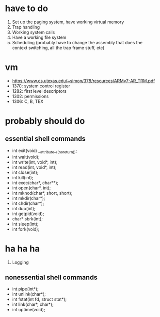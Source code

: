 * have to do
1. Set up the paging system, have working virtual memory
2. Trap handling
3. Working system calls
4. Have a working file system
5. Scheduling (probably have to change the assembly that does the context
   switching, all the trap frame stuff, etc)
* vm
- https://www.cs.utexas.edu/~simon/378/resources/ARMv7-AR_TRM.pdf
- 1370: system control register
- 1282: first level descriptors
- 1302: permissions
- 1306: C, B, TEX
* probably should do
** essential shell commands
- int exit(void) __attribute__((noreturn));
- int wait(void);
- int write(int, void*, int);
- int read(int, void*, int);
- int close(int);
- int kill(int);
- int exec(char*, char**);
- int open(char*, int);
- int mknod(char*, short, short);
- int mkdir(char*);
- int chdir(char*);
- int dup(int);
- int getpid(void);
- char* sbrk(int);
- int sleep(int);
- int fork(void);
* ha ha ha
1. Logging
** nonessential shell commands
- int pipe(int*);
- int unlink(char*);
- int fstat(int fd, struct stat*);
- int link(char*, char*);
- int uptime(void);
